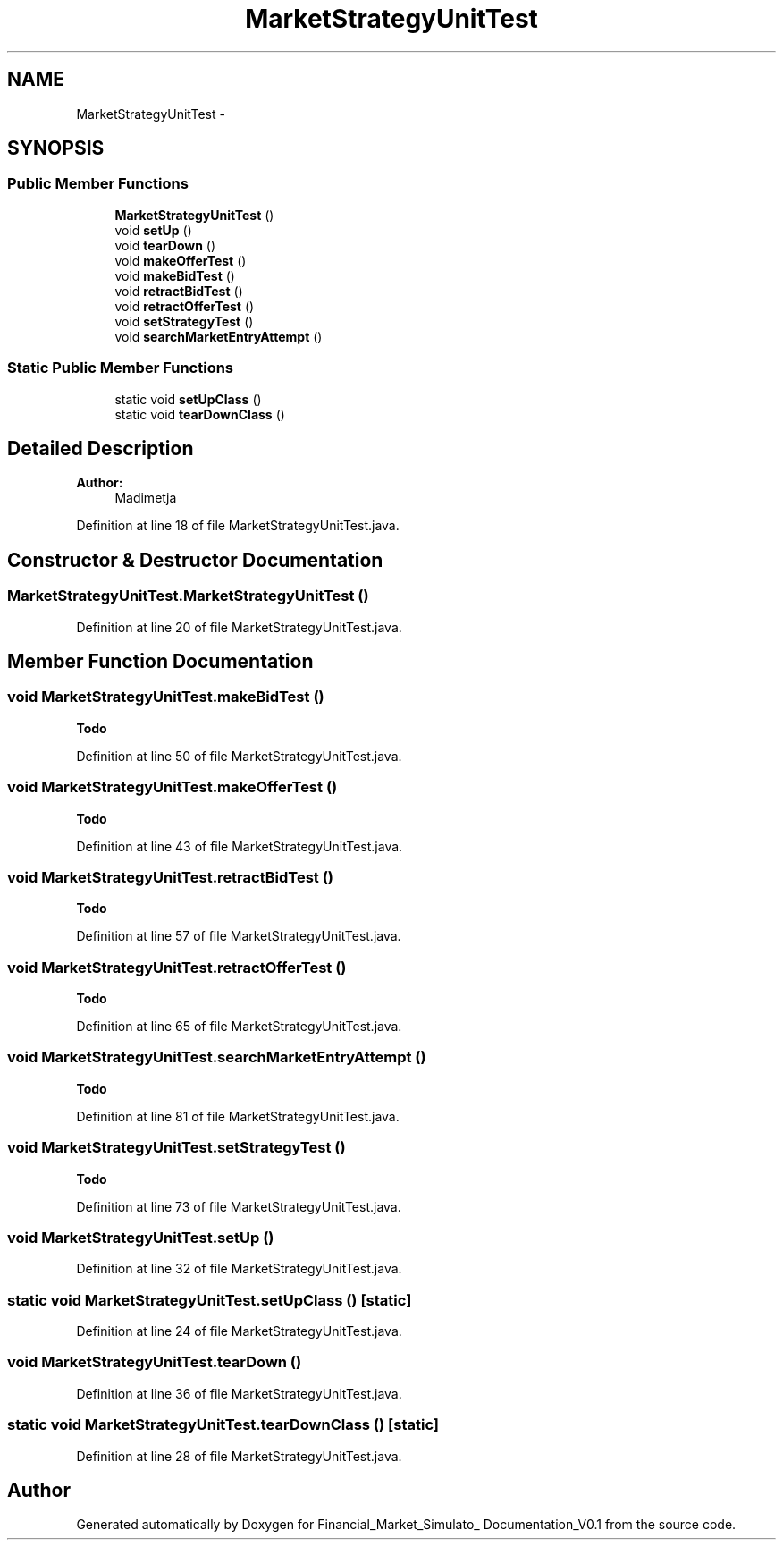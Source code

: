 .TH "MarketStrategyUnitTest" 3 "Fri Jun 27 2014" "Financial_Market_Simulato_ Documentation_V0.1" \" -*- nroff -*-
.ad l
.nh
.SH NAME
MarketStrategyUnitTest \- 
.SH SYNOPSIS
.br
.PP
.SS "Public Member Functions"

.in +1c
.ti -1c
.RI "\fBMarketStrategyUnitTest\fP ()"
.br
.ti -1c
.RI "void \fBsetUp\fP ()"
.br
.ti -1c
.RI "void \fBtearDown\fP ()"
.br
.ti -1c
.RI "void \fBmakeOfferTest\fP ()"
.br
.ti -1c
.RI "void \fBmakeBidTest\fP ()"
.br
.ti -1c
.RI "void \fBretractBidTest\fP ()"
.br
.ti -1c
.RI "void \fBretractOfferTest\fP ()"
.br
.ti -1c
.RI "void \fBsetStrategyTest\fP ()"
.br
.ti -1c
.RI "void \fBsearchMarketEntryAttempt\fP ()"
.br
.in -1c
.SS "Static Public Member Functions"

.in +1c
.ti -1c
.RI "static void \fBsetUpClass\fP ()"
.br
.ti -1c
.RI "static void \fBtearDownClass\fP ()"
.br
.in -1c
.SH "Detailed Description"
.PP 

.PP
\fBAuthor:\fP
.RS 4
Madimetja 
.RE
.PP

.PP
Definition at line 18 of file MarketStrategyUnitTest\&.java\&.
.SH "Constructor & Destructor Documentation"
.PP 
.SS "MarketStrategyUnitTest\&.MarketStrategyUnitTest ()"

.PP
Definition at line 20 of file MarketStrategyUnitTest\&.java\&.
.SH "Member Function Documentation"
.PP 
.SS "void MarketStrategyUnitTest\&.makeBidTest ()"

.PP
\fBTodo\fP
.RS 4

.RE
.PP

.PP
Definition at line 50 of file MarketStrategyUnitTest\&.java\&.
.SS "void MarketStrategyUnitTest\&.makeOfferTest ()"

.PP
\fBTodo\fP
.RS 4

.RE
.PP

.PP
Definition at line 43 of file MarketStrategyUnitTest\&.java\&.
.SS "void MarketStrategyUnitTest\&.retractBidTest ()"

.PP
\fBTodo\fP
.RS 4

.RE
.PP

.PP
Definition at line 57 of file MarketStrategyUnitTest\&.java\&.
.SS "void MarketStrategyUnitTest\&.retractOfferTest ()"

.PP
\fBTodo\fP
.RS 4

.RE
.PP

.PP
Definition at line 65 of file MarketStrategyUnitTest\&.java\&.
.SS "void MarketStrategyUnitTest\&.searchMarketEntryAttempt ()"

.PP
\fBTodo\fP
.RS 4

.RE
.PP

.PP
Definition at line 81 of file MarketStrategyUnitTest\&.java\&.
.SS "void MarketStrategyUnitTest\&.setStrategyTest ()"

.PP
\fBTodo\fP
.RS 4

.RE
.PP

.PP
Definition at line 73 of file MarketStrategyUnitTest\&.java\&.
.SS "void MarketStrategyUnitTest\&.setUp ()"

.PP
Definition at line 32 of file MarketStrategyUnitTest\&.java\&.
.SS "static void MarketStrategyUnitTest\&.setUpClass ()\fC [static]\fP"

.PP
Definition at line 24 of file MarketStrategyUnitTest\&.java\&.
.SS "void MarketStrategyUnitTest\&.tearDown ()"

.PP
Definition at line 36 of file MarketStrategyUnitTest\&.java\&.
.SS "static void MarketStrategyUnitTest\&.tearDownClass ()\fC [static]\fP"

.PP
Definition at line 28 of file MarketStrategyUnitTest\&.java\&.

.SH "Author"
.PP 
Generated automatically by Doxygen for Financial_Market_Simulato_ Documentation_V0\&.1 from the source code\&.
